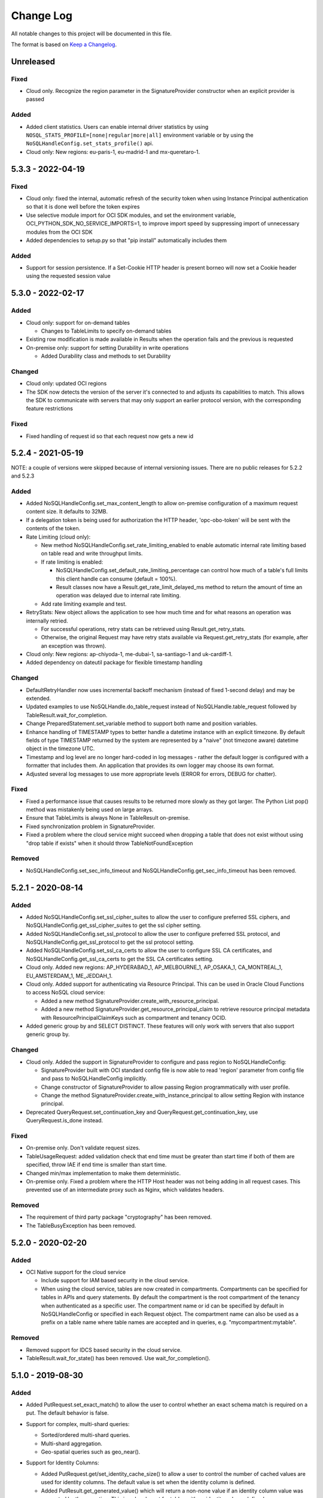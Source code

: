 Change Log
~~~~~~~~~~
All notable changes to this project will be documented in this file.

The format is based on `Keep a Changelog <http://keepachangelog.com/>`_.

====================
 Unreleased
====================

Fixed
_____

* Cloud only. Recognize the region parameter in the SignatureProvider constructor when an explicit provider is passed

Added
_____

* Added client statistics. Users can enable internal driver statistics by
  using ``NOSQL_STATS_PROFILE=[none|regular|more|all]`` environment variable or
  by using the ``NoSQLHandleConfig.set_stats_profile()`` api.
* Cloud only: New regions: eu-paris-1, eu-madrid-1 and mx-queretaro-1.

====================
 5.3.3 - 2022-04-19
====================

Fixed
_____

* Cloud only: fixed the internal, automatic refresh of the security token when using Instance Principal authentication so that it is done well before the token expires
* Use selective module import for OCI SDK modules, and set the environment variable, OCI_PYTHON_SDK_NO_SERVICE_IMPORTS=1, to improve import speed by suppressing import of unnecessary modules from the OCI SDK
* Added dependencies to setup.py so that "pip install" automatically includes them

Added
_____

* Support for session persistence. If a Set-Cookie HTTP header is present  borneo will now set a Cookie header using the requested session value

====================
 5.3.0 - 2022-02-17
====================

Added
_____

* Cloud only: support for on-demand tables

  * Changes to TableLimits to specify on-demand tables
* Existing row modification is made available in Results when the operation fails
  and the previous is requested
* On-premise only: support for setting Durability in write operations

  * Added Durability class and methods to set Durability

Changed
_______

* Cloud only: updated OCI regions
* The SDK now detects the version of the server it's connected to  and adjusts its capabilities to match. This allows the SDK to communicate with servers that may only support an earlier protocol version, with the corresponding feature restrictions

Fixed
_____

* Fixed handling of request id so that each request now gets a new id

====================
 5.2.4 - 2021-05-19
====================

NOTE: a couple of versions were skipped because of internal versioning issues.
There are no public releases for 5.2.2 and 5.2.3

Added
_____

* Added NoSQLHandleConfig.set_max_content_length to allow on-premise
  configuration of a maximum request content size. It defaults to 32MB.
* If a delegation token is being used for authorization the HTTP header,
  'opc-obo-token' will be sent with the contents of the token.
* Rate Limiting (cloud only):

  * New method NoSQLHandleConfig.set_rate_limiting_enabled to enable automatic
    internal rate limiting based on table read and write throughput limits.
  * If rate limiting is enabled:

    * NoSQLHandleConfig.set_default_rate_limiting_percentage can control how
      much of a table's full limits this client handle can consume
      (default = 100%).
    * Result classes now have a Result.get_rate_limit_delayed_ms method to
      return the amount of time an operation was delayed due to internal rate
      limiting.

  * Add rate limiting example and test.

* RetryStats: New object allows the application to see how much time and for
  what reasons an operation was internally retried.

  * For successful operations, retry stats can be retrieved using
    Result.get_retry_stats.
  * Otherwise, the original Request may have retry stats available via
    Request.get_retry_stats (for example, after an exception was thrown).

* Cloud only: New regions: ap-chiyoda-1, me-dubai-1, sa-santiago-1 and
  uk-cardiff-1.
* Added dependency on dateutil package for flexible timestamp handling


Changed
_______

* DefaultRetryHandler now uses incremental backoff mechanism (instead of fixed
  1-second delay) and may be extended.
* Updated examples to use NoSQLHandle.do_table_request instead of
  NoSQLHandle.table_request followed by TableResult.wait_for_completion.
* Change PreparedStatement.set_variable method to support both name and position
  variables.
* Enhance handling of TIMESTAMP types to better handle a datetime instance with
  an explicit timezone. By default fields of type TIMESTAMP returned by the system
  are represented by a  "naive" (not timezone aware) datetime object in the timezone UTC.
* Timestamp and log level are no longer hard-coded in log messages - rather the
  default logger is configured with a formatter that includes them. An application
  that provides its own logger may choose its own format.
* Adjusted several log messages to use more appropriate levels (ERROR for errors,
  DEBUG for chatter).

Fixed
_____

* Fixed a performance issue that causes results to be returned more slowly as
  they got larger. The Python List pop() method was mistakenly being used
  on large arrays.
* Ensure that TableLimits is always None in TableResult on-premise.
* Fixed synchronization problem in SignatureProvider.
* Fixed a problem where the cloud service might succeed when dropping a table
  that does not exist without using "drop table if exists" when it should throw
  TableNotFoundException

Removed
_______

* NoSQLHandleConfig.set_sec_info_timeout and
  NoSQLHandleConfig.get_sec_info_timeout has been removed.

====================
 5.2.1 - 2020-08-14
====================

Added
_____

* Added NoSQLHandleConfig.set_ssl_cipher_suites to allow the user to configure
  preferred SSL ciphers, and NoSQLHandleConfig.get_ssl_cipher_suites to get the
  ssl cipher setting.
* Added NoSQLHandleConfig.set_ssl_protocol to allow the user to configure
  preferred SSL protocol, and NoSQLHandleConfig.get_ssl_protocol to get the ssl
  protocol setting.
* Added NoSQLHandleConfig.set_ssl_ca_certs to allow the user to configure SSL CA
  certificates, and NoSQLHandleConfig.get_ssl_ca_certs to get the SSL CA
  certificates setting.
* Cloud only. Added new regions: AP_HYDERABAD_1, AP_MELBOURNE_1, AP_OSAKA_1,
  CA_MONTREAL_1, EU_AMSTERDAM_1, ME_JEDDAH_1.
* Cloud only. Added support for authenticating via Resource Principal. This can
  be used in Oracle Cloud Functions to access NoSQL cloud service:

  * Added a new method SignatureProvider.create_with_resource_principal.
  * Added a new method SignatureProvider.get_resource_principal_claim to
    retrieve resource principal metadata with ResourcePrincipalClaimKeys such as
    compartment and tenancy OCID.
* Added generic group by and SELECT DISTINCT. These features will only work with
  servers that also support generic group by.

Changed
_______

* Cloud only. Added the support in SignatureProvider to configure and pass
  region to NoSQLHandleConfig:

  * SignatureProvider built with OCI standard config file is now able to read
    'region' parameter from config file and pass to NoSQLHandleConfig
    implicitly.
  * Change constructor of SignatureProvider to allow passing Region
    programmatically with user profile.
  * Change the method SignatureProvider.create_with_instance_principal to allow
    setting Region with instance principal.
* Deprecated QueryRequest.set_continuation_key and
  QueryRequest.get_continuation_key, use QueryRequest.is_done instead.

Fixed
_____

* On-premise only. Don't validate request sizes.
* TableUsageRequest: added validation check that end time must be greater than
  start time if both of them are specified, throw IAE if end time is smaller
  than start time.
* Changed min/max implementation to make them deterministic.
* On-premise only. Fixed a problem where the HTTP Host header was not being
  adding in all request cases. This prevented use of an intermediate proxy such
  as Nginx, which validates headers.

Removed
_______

* The requirement of third party package "cryptography" has been removed.
* The TableBusyException has been removed.

====================
 5.2.0 - 2020-02-20
====================

Added
_____

* OCI Native support for the cloud service

  * Include support for IAM based security in the cloud service.
  * When using the cloud service, tables are now created in compartments.
    Compartments can be specified for tables in APIs and query statements. By
    default the compartment is the root compartment of the tenancy when
    authenticated as a specific user. The compartment name or id can be
    specified by default in NoSQLHandleConfig or specified in each Request
    object. The compartment name can also be used as a prefix on a table name
    where table names are accepted and in queries, e.g. "mycompartment:mytable".

Removed
_______

* Removed support for IDCS based security in the cloud service.
* TableResult.wait_for_state() has been removed. Use wait_for_completion().

====================
 5.1.0 - 2019-08-30
====================

Added
_____

* Added PutRequest.set_exact_match() to allow the user to control whether an
  exact schema match is required on a put. The default behavior is false.
* Support for complex, multi-shard queries:

  * Sorted/ordered multi-shard queries.
  * Multi-shard aggregation.
  * Geo-spatial queries such as geo_near().

* Support for Identity Columns:

  * Added PutRequest.get/set_identity_cache_size() to allow a user to control
    the number of cached values are used for identity columns. The default value
    is set when the identity column is defined.
  * Added PutResult.get_generated_value() which will return a non-none value if
    an identity column value was generated by the operation. This is only
    relevant for tables with an identity column defined.

* Added a new, simpler TableResult.wait_for_completion() method to wait for the
  completion of a TableRequest vs waiting for a specific state.

* Added NoSQLHandle.do_table_request() to encapsulate a TableRequest and waiting
  for its completion in a single, synchronous call.
* Added OperationNotSupportedException to handle operations that are specific to
  on-premise and cloud service environments.

* Support for both the Oracle NoSQL Database Cloud Service and the on-premise
  Oracle NoSQL Database product.

  * Added StoreAccessTokenProvider for authentication of access to an on-premise
    store
  * Added AuthenticationException to encapsulate authentication problems when
    accessing an on-premise store.
  * Added SystemRequest, SystemStatusRequest, and SystemResult for
    administrative operations that are not table-specific.
  * Added methods on NoSQLHandle for *system* requests, which are those that do
    not involve specific tables:

      * system_request(), system_status(), list_namespaces(), list_users(),
        list_roles()

  * Added NoSQLHandle.do_system_request to encapsulate a SystemRequest and
    waiting for its completion in a single, synchronous call.
  * Now that the driver can access both the cloud service and an on-premise
    store some operations, classes and exceptions are specific to each
    environment. These are noted in updated API documentation.


Changed
_______

* Parameters to TableResult.wait_for_state() changed. It is no longer static and
  acts on *self*, modifying state as required.

Removed
_______

* TableResult.wait_for_state_res() has been removed. Use wait_for_state().

====================
 5.0.0 - 2019-03-31
====================

Added
_____

* Initial Release
* Support for Oracle NoSQL Database Cloud Service

